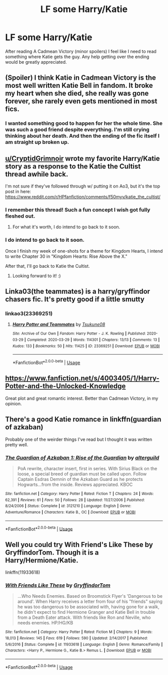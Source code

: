 #+TITLE: LF some Harry/Katie

* LF some Harry/Katie
:PROPERTIES:
:Author: OilersRiders15
:Score: 18
:DateUnix: 1591878166.0
:DateShort: 2020-Jun-11
:FlairText: Request
:END:
After reading A Cadmean Victory (minor spoilers) I feel like I need to read something where Katie gets the guy. Any help getting over the ending would be greatly appreciated.


** (Spoiler) I think Katie in Cadmean Victory is the most well written Katie Bell in fandom. It broke my heart when she died, she really was gone forever, she rarely even gets mentioned in most fics.
:PROPERTIES:
:Author: The-Man-Emperor
:Score: 9
:DateUnix: 1591901309.0
:DateShort: 2020-Jun-11
:END:

*** I wanted something good to happen for her the whole time. She was such a good friend despite everything. I'm still crying thinking about her death. And then the ending of the fic itself I am straight up broken up.
:PROPERTIES:
:Author: OilersRiders15
:Score: 3
:DateUnix: 1591949999.0
:DateShort: 2020-Jun-12
:END:


** [[/u/CryptidGrimnoir][u/CryptidGrimnoir]] wrote my favorite Harry/Katie story as a response to the Katie the Cultist thread awhile back.

I'm not sure if they've followed through w/ putting it on Ao3, but it's the top post in here: [[https://www.reddit.com/r/HPfanfiction/comments/f50myv/katie_the_cultist/]]
:PROPERTIES:
:Author: Efficient_Assistant
:Score: 3
:DateUnix: 1591947952.0
:DateShort: 2020-Jun-12
:END:

*** I remember this thread! Such a fun concept I wish got fully fleshed out.
:PROPERTIES:
:Author: OilersRiders15
:Score: 4
:DateUnix: 1591950150.0
:DateShort: 2020-Jun-12
:END:

**** For what it's worth, I do intend to go back to it soon.
:PROPERTIES:
:Author: CryptidGrimnoir
:Score: 2
:DateUnix: 1591955538.0
:DateShort: 2020-Jun-12
:END:


*** I do intend to go back to it soon.

Once I finish my week of one-shots for a theme for Kingdom Hearts, I intend to write Chapter 30 in "Kingdom Hearts: Rise Above the X."

After that, I'll go back to Katie the Cultist.
:PROPERTIES:
:Author: CryptidGrimnoir
:Score: 5
:DateUnix: 1591955512.0
:DateShort: 2020-Jun-12
:END:

**** Looking forward to it! :)
:PROPERTIES:
:Author: Efficient_Assistant
:Score: 2
:DateUnix: 1592025254.0
:DateShort: 2020-Jun-13
:END:


** Linka03(the teammates) is a harry/gryffindor chasers fic. It's pretty good if a little smutty
:PROPERTIES:
:Author: Aniki356
:Score: 2
:DateUnix: 1591885928.0
:DateShort: 2020-Jun-11
:END:

*** linkao3(23369251)
:PROPERTIES:
:Author: flingerdinger
:Score: 1
:DateUnix: 1591916351.0
:DateShort: 2020-Jun-12
:END:

**** [[https://archiveofourown.org/works/23369251][*/Harry Potter and Teammates/*]] by [[https://www.archiveofourown.org/users/Tsukune08/pseuds/Tsukune08][/Tsukune08/]]

#+begin_quote
#+end_quote

^{/Site/:} ^{Archive} ^{of} ^{Our} ^{Own} ^{*|*} ^{/Fandom/:} ^{Harry} ^{Potter} ^{-} ^{J.} ^{K.} ^{Rowling} ^{*|*} ^{/Published/:} ^{2020-03-29} ^{*|*} ^{/Completed/:} ^{2020-03-29} ^{*|*} ^{/Words/:} ^{114301} ^{*|*} ^{/Chapters/:} ^{13/13} ^{*|*} ^{/Comments/:} ^{13} ^{*|*} ^{/Kudos/:} ^{133} ^{*|*} ^{/Bookmarks/:} ^{50} ^{*|*} ^{/Hits/:} ^{11425} ^{*|*} ^{/ID/:} ^{23369251} ^{*|*} ^{/Download/:} ^{[[https://archiveofourown.org/downloads/23369251/Harry%20Potter%20and.epub?updated_at=1585461231][EPUB]]} ^{or} ^{[[https://archiveofourown.org/downloads/23369251/Harry%20Potter%20and.mobi?updated_at=1585461231][MOBI]]}

--------------

*FanfictionBot*^{2.0.0-beta} | [[https://github.com/tusing/reddit-ffn-bot/wiki/Usage][Usage]]
:PROPERTIES:
:Author: FanfictionBot
:Score: 1
:DateUnix: 1591916405.0
:DateShort: 2020-Jun-12
:END:


** [[https://www.fanfiction.net/s/4003405/1/Harry-Potter-and-the-Unlocked-Knowledge]]

Great plot and great romantic interest. Better than Cadmean Victory, in my opinion.
:PROPERTIES:
:Author: Impossible-Poetry
:Score: 2
:DateUnix: 1591904268.0
:DateShort: 2020-Jun-12
:END:


** There's a good Katie romance in linkffn(guardian of azkaban)

Probably one of the weirder things I've read but I thought it was written pretty well.
:PROPERTIES:
:Author: francoisschubert
:Score: 2
:DateUnix: 1591981069.0
:DateShort: 2020-Jun-12
:END:

*** [[https://www.fanfiction.net/s/3121210/1/][*/The Guardian of Azkaban 1: Rise of the Guardian/*]] by [[https://www.fanfiction.net/u/818475/alterguild][/alterguild/]]

#+begin_quote
  PoA rewrite, character insert, first in series. With Sirius Black on the loose, a special breed of guardian must be called upon. Follow Captain Esdras Demnin of the Azkaban Guard as he protects Hogwarts...from the inside. Reviews appreciated. KBOC
#+end_quote

^{/Site/:} ^{fanfiction.net} ^{*|*} ^{/Category/:} ^{Harry} ^{Potter} ^{*|*} ^{/Rated/:} ^{Fiction} ^{T} ^{*|*} ^{/Chapters/:} ^{24} ^{*|*} ^{/Words/:} ^{62,391} ^{*|*} ^{/Reviews/:} ^{61} ^{*|*} ^{/Favs/:} ^{50} ^{*|*} ^{/Follows/:} ^{28} ^{*|*} ^{/Updated/:} ^{11/27/2006} ^{*|*} ^{/Published/:} ^{8/24/2006} ^{*|*} ^{/Status/:} ^{Complete} ^{*|*} ^{/id/:} ^{3121210} ^{*|*} ^{/Language/:} ^{English} ^{*|*} ^{/Genre/:} ^{Adventure/Romance} ^{*|*} ^{/Characters/:} ^{Katie} ^{B.,} ^{OC} ^{*|*} ^{/Download/:} ^{[[http://www.ff2ebook.com/old/ffn-bot/index.php?id=3121210&source=ff&filetype=epub][EPUB]]} ^{or} ^{[[http://www.ff2ebook.com/old/ffn-bot/index.php?id=3121210&source=ff&filetype=mobi][MOBI]]}

--------------

*FanfictionBot*^{2.0.0-beta} | [[https://github.com/tusing/reddit-ffn-bot/wiki/Usage][Usage]]
:PROPERTIES:
:Author: FanfictionBot
:Score: 1
:DateUnix: 1591981101.0
:DateShort: 2020-Jun-12
:END:


** Well you could try With Friend's Like These by GryffindorTom. Though it is a Harry/Hermione/Katie.

linkffn(11933618)
:PROPERTIES:
:Author: reddog44mag
:Score: 1
:DateUnix: 1591885422.0
:DateShort: 2020-Jun-11
:END:

*** [[https://www.fanfiction.net/s/11933618/1/][*/With Friends Like These/*]] by [[https://www.fanfiction.net/u/7181428/GryffindorTom][/GryffindorTom/]]

#+begin_quote
  ...Who Needs Enemies. Based on Broomstick Flyer's 'Dangerous to be around'. When Harry receives a letter from four of his "friends" saying he was too dangerous to be associated with, having gone for a walk, he didn't expect to find Hermione Granger and Katie Bell in trouble from a Death Eater attack. With friends like Ron and Neville, who needs enemies. HP/HG/KB
#+end_quote

^{/Site/:} ^{fanfiction.net} ^{*|*} ^{/Category/:} ^{Harry} ^{Potter} ^{*|*} ^{/Rated/:} ^{Fiction} ^{M} ^{*|*} ^{/Chapters/:} ^{9} ^{*|*} ^{/Words/:} ^{18,013} ^{*|*} ^{/Reviews/:} ^{145} ^{*|*} ^{/Favs/:} ^{619} ^{*|*} ^{/Follows/:} ^{590} ^{*|*} ^{/Updated/:} ^{2/14/2017} ^{*|*} ^{/Published/:} ^{5/6/2016} ^{*|*} ^{/Status/:} ^{Complete} ^{*|*} ^{/id/:} ^{11933618} ^{*|*} ^{/Language/:} ^{English} ^{*|*} ^{/Genre/:} ^{Romance/Family} ^{*|*} ^{/Characters/:} ^{<Harry} ^{P.,} ^{Hermione} ^{G.,} ^{Katie} ^{B.>} ^{Remus} ^{L.} ^{*|*} ^{/Download/:} ^{[[http://www.ff2ebook.com/old/ffn-bot/index.php?id=11933618&source=ff&filetype=epub][EPUB]]} ^{or} ^{[[http://www.ff2ebook.com/old/ffn-bot/index.php?id=11933618&source=ff&filetype=mobi][MOBI]]}

--------------

*FanfictionBot*^{2.0.0-beta} | [[https://github.com/tusing/reddit-ffn-bot/wiki/Usage][Usage]]
:PROPERTIES:
:Author: FanfictionBot
:Score: 1
:DateUnix: 1591885428.0
:DateShort: 2020-Jun-11
:END:
